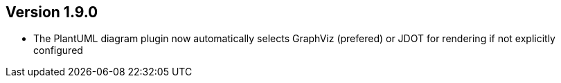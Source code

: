 //
//
//
ifndef::jqa-in-manual[== Version 1.9.0]
ifdef::jqa-in-manual[== Asciidoc Report Plugin 1.9.0]

- The PlantUML diagram plugin now automatically selects GraphViz (prefered) or JDOT for rendering if not explicitly configured


